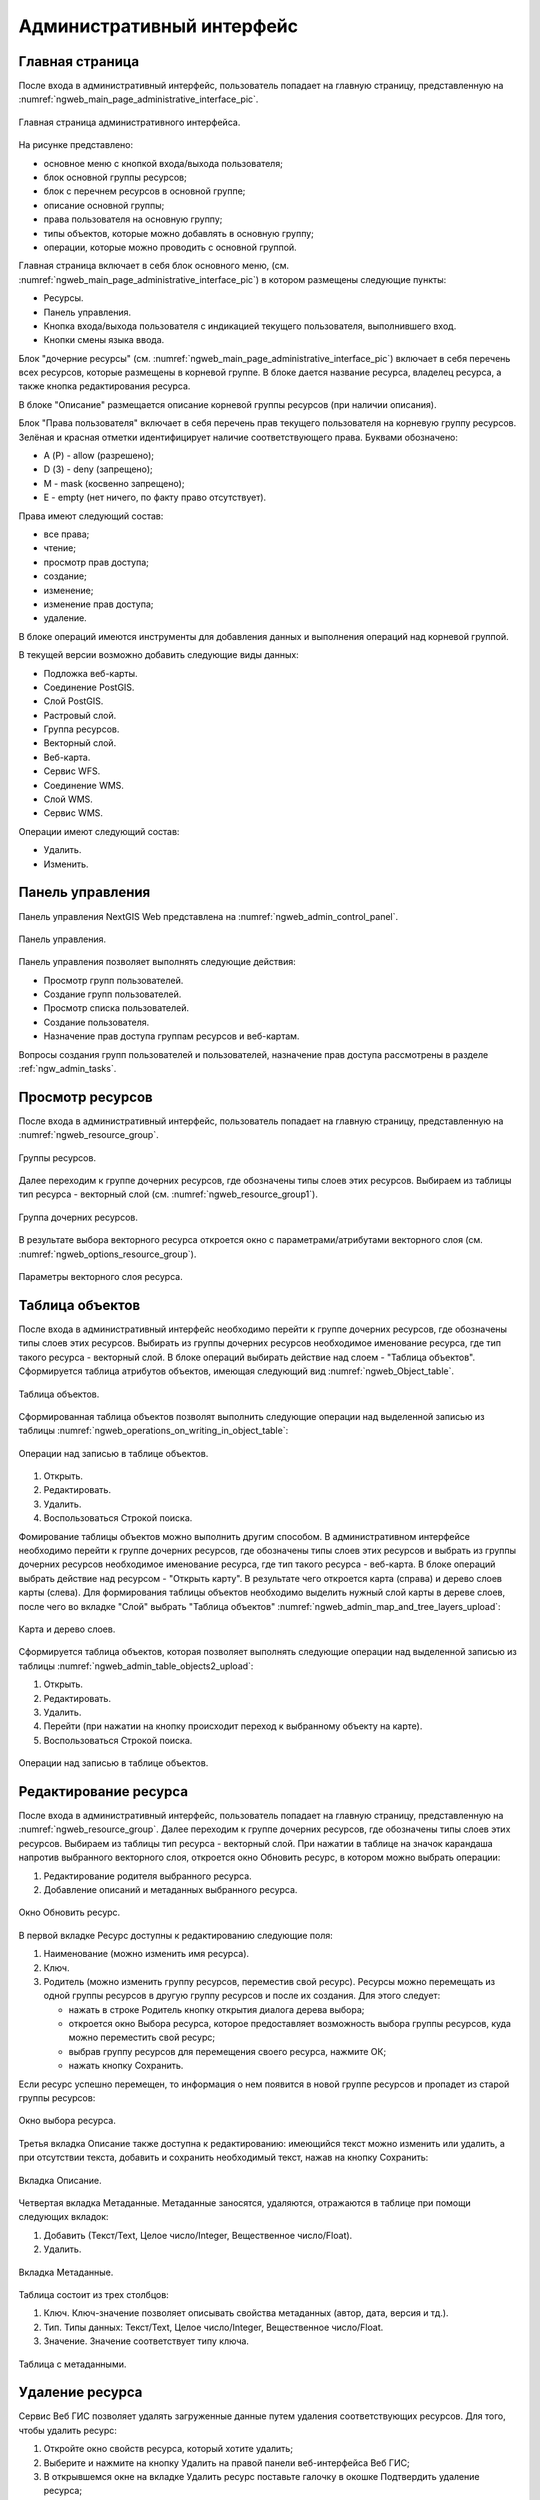 .. sectionauthor:: Артём Светлов <artem.svetlov@nextgis.ru>

.. _ngw_admin_interface:

Административный интерфейс
================================

Главная страница
--------------------------------


После входа в административный интерфейс, пользователь попадает на главную 
страницу, представленную на :numref:`ngweb_main_page_administrative_interface_pic`.


.. figure:: _static/ngweb_main_page_administrative_interface.png
   :name: ngweb_main_page_administrative_interface_pic
   :align: center
   :width: 16cm

   Главная страница административного интерфейса.

На рисунке представлено: 

* основное меню с кнопкой входа/выхода пользователя; 
* блок основной группы ресурсов; 
* блок с перечнем ресурсов в основной группе; 
* описание основной группы; 
* права пользователя на основную группу; 
* типы объектов, которые можно добавлять в основную группу; 
* операции, которые можно проводить с основной группой.	

Главная страница включает в себя блок основного меню, 
(см. :numref:`ngweb_main_page_administrative_interface_pic`) в котором размещены следующие пункты:

* Ресурсы.
* Панель управления.
* Кнопка входа/выхода пользователя с индикацией текущего пользователя, 
  выполнившего вход.
* Кнопки смены языка ввода.

Блок "дочерние ресурсы" (см. :numref:`ngweb_main_page_administrative_interface_pic`) 
включает в себя перечень всех ресурсов, которые размещены в корневой группе. В блоке 
дается название ресурса, владелец ресурса, а также кнопка редактирования ресурса.

В блоке "Описание" размещается описание корневой группы ресурсов (при наличии описания).

Блок "Права пользователя" включает в себя перечень прав текущего пользователя на 
корневую группу ресурсов. Зелёная и красная отметки идентифицирует наличие соответствующего 
права. Буквами обозначено: 

* A (Р) - allow (разрешено);
* D (З) - deny (запрещено);
* M - mask (косвенно запрещено);
* E - empty (нет ничего, по факту право отсутствует).

Права имеют следующий состав:

* все права;
* чтение;
* просмотр прав доступа;
* создание;
* изменение;
* изменение прав доступа;
* удаление.

В блоке операций имеются инструменты для добавления данных и выполнения операций 
над корневой группой.

В текущей версии возможно добавить следующие виды данных:

* Подложка веб-карты.
* Соединение PostGIS.
* Слой PostGIS.
* Растровый слой.
* Группа ресурсов.
* Векторный слой.
* Веб-карта.
* Сервис WFS.
* Соединение WMS.
* Cлой WMS.
* Сервис WMS.

Операции имеют следующий состав: 

* Удалить.
* Изменить. 

Панель управления
--------------------------------

Панель управления NextGIS Web представлена на :numref:`ngweb_admin_control_panel`.

.. figure:: _static/admin_control_panel.png
   :name: ngweb_admin_control_panel
   :align: center
   :width: 16cm

   Панель управления.

Панель управления позволяет выполнять следующие действия:

* Просмотр групп пользователей.
* Создание групп пользователей.
* Просмотр списка пользователей.
* Создание пользователя.
* Назначение прав доступа группам ресурсов и веб-картам.

Вопросы создания групп пользователей и пользователей, назначение прав доступа 
рассмотрены в разделе :ref:`ngw_admin_tasks`.

Просмотр ресурсов
------------------

После входа в административный интерфейс, пользователь попадает на главную 
страницу, представленную на :numref:`ngweb_resource_group`.

.. figure:: _static/resource_group.png
   :name: ngweb_resource_group
   :align: center
   :width: 16cm

   Группы ресурсов. 

Далее переходим к группе дочерних ресурсов, где обозначены типы слоев этих ресурсов.
Выбираем из таблицы тип ресурса - векторный слой (см. :numref:`ngweb_resource_group1`).

.. figure:: _static/resource_group1.png
   :name: ngweb_resource_group1
   :align: center
   :width: 16cm

   Группа дочерних ресурсов.


В результате выбора векторного ресурса откроется окно с параметрами/атрибутами 
векторного слоя (см. :numref:`ngweb_options_resource_group`).

.. figure:: _static/options_resource_group.png
   :name: ngweb_options_resource_group
   :align: center
   :width: 16cm
 
   Параметры векторного слоя ресурса.

.. _ngw_feature_table:

Таблица объектов
-----------------

После входа в административный интерфейс необходимо перейти к группе дочерних ресурсов, 
где обозначены типы слоев этих ресурсов. Выбирать из группы дочерних ресурсов необходимое 
именование ресурса, где тип такого ресурса - векторный слой. В блоке операций выбирать 
действие над слоем - "Таблица объектов". Cформируется таблица атрибутов объектов, 
имеющая следующий вид :numref:`ngweb_Object_table`.

.. figure:: _static/ngweb_Object_table.png
   :name: ngweb_Object_table
   :align: center
   :width: 16cm

   Таблица объектов. 

Сформированная таблица объектов позволят выполнить следующие операции 
над выделенной записью из таблицы :numref:`ngweb_operations_on_writing_in_object_table`:

.. figure:: _static/ngweb_operations_on_writing_in_object_table.png
   :name: ngweb_operations_on_writing_in_object_table
   :align: center
   :width: 16cm

   Операции над записью в таблице объектов.

1. Открыть.
2. Редактировать.
3. Удалить.
4. Воспользоваться Строкой поиска.

Фомирование таблицы объектов можно выполнить другим способом. В административном 
интерфейсе необходимо перейти к группе дочерних ресурсов, где обозначены типы слоев
этих ресурсов и выбрать из группы дочерних ресурсов необходимое именование ресурса, 
где тип такого ресурса - веб-карта. В блоке операций выбрать действие над ресурсом - "Открыть карту".
В результате чего откроется карта (справа) и дерево слоев карты (слева). Для формирования 
таблицы объектов необходимо выделить нужный слой карты в дереве слоев, после чего 
во вкладке "Слой" выбрать "Таблица объектов" :numref:`ngweb_admin_map_and_tree_layers_upload`:

.. figure:: _static/map_and_tree_layers.png
   :name: ngweb_admin_map_and_tree_layers_upload
   :align: center
   :width: 16cm

   Карта и дерево слоев.
 
Cформируется таблица объектов, которая позволяет выполнять следующие операции 
над выделенной записью из таблицы :numref:`ngweb_admin_table_objects2_upload`:

1. Открыть.
2. Редактировать.
3. Удалить.
4. Перейти (при нажатии на кнопку происходит переход к выбранному объекту на карте).
5. Воспользоваться Строкой поиска.
 
.. figure:: _static/ngweb_operations_on_writing_in_object_table2.png
   :name: ngweb_admin_table_objects2_upload
   :align: center
   :width: 16cm

   Операции над записью в таблице объектов.

Редактирование ресурса
-----------------------

После входа в административный интерфейс, пользователь попадает на главную 
страницу, представленную на :numref:`ngweb_resource_group`. Далее переходим к группе 
дочерних ресурсов, где обозначены типы слоев этих ресурсов. Выбираем из таблицы 
тип ресурса - векторный слой. При нажатии в таблице на значок карандаша напротив выбранного 
векторного слоя, откроется окно Обновить ресурс, в котором можно выбрать операции: 

1. Редактирование родителя выбранного ресурса.
2. Добавление описаний и метаданных выбранного ресурса.

.. figure:: _static/ngw_window_update_resource1.png
   :name: ngw_window_update_resource1
   :align: center
   :width: 16cm

   Окно Обновить ресурс.

В первой вкладке Ресурс доступны к редактированию следующие поля:

1. Наименование (можно изменить имя ресурса).
2. Ключ.
3. Родитель (можно изменить группу ресурсов, переместив свой ресурс). Ресурсы можно 
   перемещать из одной группы ресурсов в другую группу ресурсов и после их создания. 
   Для этого следует:

   * нажать в строке Родитель кнопку открытия диалога дерева выбора; 
   * откроется окно Выбора ресурса, которое предоставляет возможность выбора группы ресурсов, 
     куда можно переместить свой ресурс;
   * выбрав группу ресурсов для перемещения своего ресурса, нажмите ОК; 
   * нажать кнопку Сохранить. 

Если ресурс успешно перемещен, то информация о нем появится в новой группе ресурсов 
и пропадет из старой группы ресурсов:

.. figure:: _static/ngw_resource_selection.png
   :name: ngw_resource_selection
   :align: center
   :width: 16cm

   Окно выбора ресурса.

Третья вкладка Описание также доступна к редактированию: имеющийся текст можно изменить 
или удалить, а при отсутствии текста, добавить и сохранить необходимый текст, нажав 
на кнопку Сохранить:  

.. figure:: _static/ngw_description_window.png
   :name: ngw_description_window
   :align: center
   :width: 16cm
  
   Вкладка Описание.

Четвертая вкладка Метаданные. Метаданные заносятся, удаляются, отражаются в таблице 
при помощи следующих вкладок:

1. Добавить (Текст/Text, Целое число/Integer, Вещественное число/Float).
2. Удалить.  

.. figure:: _static/ngw_metadata_tab.png
   :name: ngw_metadata_tab
   :align: center
   :width: 16cm

   Вкладка Метаданные.

Таблица состоит из трех столбцов: 

1. Ключ. Ключ-значение позволяет описывать свойства метаданных (автор, дата, версия и тд.).
2. Тип. Типы данных: Текст/Text, Целое число/Integer, Вещественное число/Float.
3. Значение. Значение соответствует типу ключа.

.. figure:: _static/ngw_Metadata_table.png
   :name: ngw_Metadata_table
   :align: center
   :width: 16cm

   Таблица с метаданными.

Удаление ресурса
-----------------

Сервис Веб ГИС позволяет удалять загруженные данные путем удаления соответствующих ресурсов. 
Для того, чтобы удалить ресурс:

1. Откройте окно свойств ресурса, который хотите удалить;
2. Выберите и нажмите на кнопку Удалить на правой панели веб-интерфейса Веб ГИС;
3. В открывшемся окне на вкладке Удалить ресурс поставьте галочку в окошке Подтвердить удаление ресурса;
4. Нажмите кнопку Удалить. 

Если ресурс успешно удален, то информация о нем исчезнет из соответствующей Группы ресурсов.

.. figure:: _static/ngw_deletion_resource.png
   :name: ngw_deletion_resource
   :align: center
   :width: 16cm

   Удаление ресурса.

